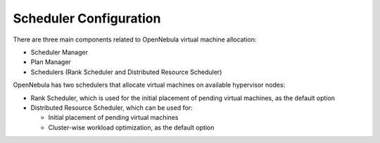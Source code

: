 .. _scheduler_main:

=======================
Scheduler Configuration
=======================

There are three main components related to OpenNebula virtual machine allocation:

* Scheduler Manager
* Plan Manager
* Schedulers (Rank Scheduler and Distributed Resource Scheduler)

OpenNebula has two schedulers that allocate virtual machines on available hypervisor nodes:

* Rank Scheduler, which is used for the initial placement of pending virtual machines, as the default option
* Distributed Resource Scheduler, which can be used for:

  * Initial placement of pending virtual machines
  * Cluster-wise workload optimization, as the default option
